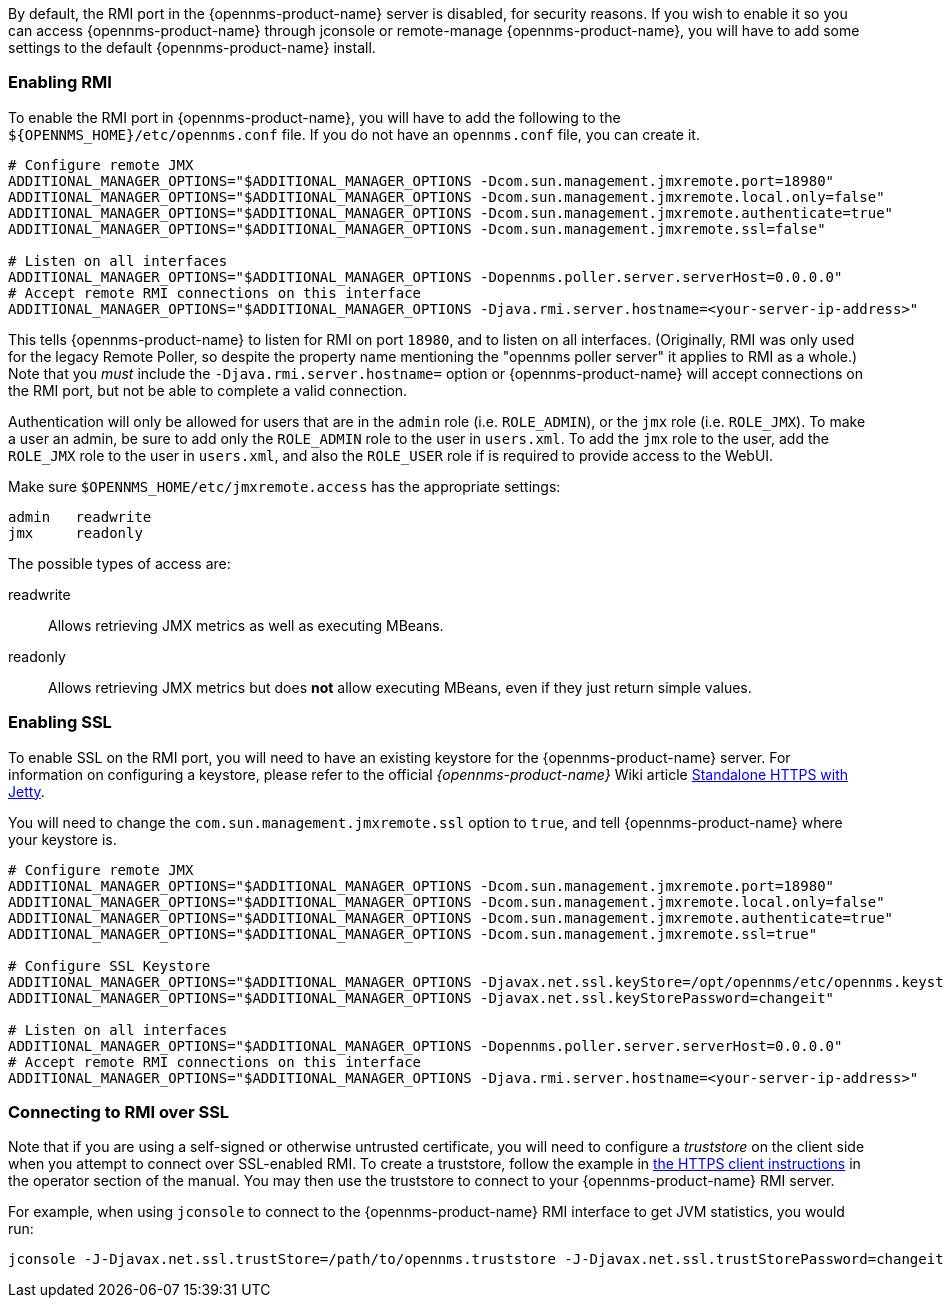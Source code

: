 
// Allow GitHub image rendering
:imagesdir: ../images

By default, the RMI port in the {opennms-product-name} server is disabled, for security reasons.  If you wish to enable it so you can access {opennms-product-name} through jconsole or remote-manage {opennms-product-name}, you will have to add some settings to the default {opennms-product-name} install.

=== Enabling RMI

To enable the RMI port in {opennms-product-name}, you will have to add the following to the `${OPENNMS_HOME}/etc/opennms.conf` file.  If you do not have an `opennms.conf` file, you can create it.

[source, bash, options="nowrap", opennms.conf]
----
# Configure remote JMX
ADDITIONAL_MANAGER_OPTIONS="$ADDITIONAL_MANAGER_OPTIONS -Dcom.sun.management.jmxremote.port=18980"
ADDITIONAL_MANAGER_OPTIONS="$ADDITIONAL_MANAGER_OPTIONS -Dcom.sun.management.jmxremote.local.only=false"
ADDITIONAL_MANAGER_OPTIONS="$ADDITIONAL_MANAGER_OPTIONS -Dcom.sun.management.jmxremote.authenticate=true"
ADDITIONAL_MANAGER_OPTIONS="$ADDITIONAL_MANAGER_OPTIONS -Dcom.sun.management.jmxremote.ssl=false"

# Listen on all interfaces
ADDITIONAL_MANAGER_OPTIONS="$ADDITIONAL_MANAGER_OPTIONS -Dopennms.poller.server.serverHost=0.0.0.0"
# Accept remote RMI connections on this interface
ADDITIONAL_MANAGER_OPTIONS="$ADDITIONAL_MANAGER_OPTIONS -Djava.rmi.server.hostname=<your-server-ip-address>"
----

This tells {opennms-product-name} to listen for RMI on port `18980`, and to listen on all interfaces. (Originally, RMI was only used for the legacy Remote Poller, so despite the property name mentioning the "opennms poller server" it applies to RMI as a whole.)  Note that you _must_ include the `-Djava.rmi.server.hostname=` option or {opennms-product-name} will accept connections on the RMI port, but not be able to complete a valid connection.

Authentication will only be allowed for users that are in the `admin` role (i.e. `ROLE_ADMIN`), or the `jmx` role (i.e. `ROLE_JMX`).
To make a user an admin, be sure to add only the `ROLE_ADMIN` role to the user in `users.xml`.
To add the `jmx` role to the user, add the `ROLE_JMX` role to the user in `users.xml`, and also the `ROLE_USER` role if is required to provide access to the WebUI.

Make sure `$OPENNMS_HOME/etc/jmxremote.access` has the appropriate settings:

[options="nowrap"]
----
admin   readwrite
jmx     readonly
----

The possible types of access are:

readwrite:: Allows retrieving JMX metrics as well as executing MBeans.
readonly:: Allows retrieving JMX metrics but does *not* allow executing MBeans, even if they just return simple values.

=== Enabling SSL

To enable SSL on the RMI port, you will need to have an existing keystore for the {opennms-product-name} server.  For information on configuring a keystore, please refer to the official _{opennms-product-name}_ Wiki article link:http://wiki.opennms.org/wiki/Standalone_HTTPS_with_Jetty[Standalone HTTPS with Jetty].

You will need to change the `com.sun.management.jmxremote.ssl` option to `true`, and tell {opennms-product-name} where your keystore is.

[source, bash, options="nowrap", opennms.conf]
----
# Configure remote JMX
ADDITIONAL_MANAGER_OPTIONS="$ADDITIONAL_MANAGER_OPTIONS -Dcom.sun.management.jmxremote.port=18980"
ADDITIONAL_MANAGER_OPTIONS="$ADDITIONAL_MANAGER_OPTIONS -Dcom.sun.management.jmxremote.local.only=false"
ADDITIONAL_MANAGER_OPTIONS="$ADDITIONAL_MANAGER_OPTIONS -Dcom.sun.management.jmxremote.authenticate=true"
ADDITIONAL_MANAGER_OPTIONS="$ADDITIONAL_MANAGER_OPTIONS -Dcom.sun.management.jmxremote.ssl=true"

# Configure SSL Keystore
ADDITIONAL_MANAGER_OPTIONS="$ADDITIONAL_MANAGER_OPTIONS -Djavax.net.ssl.keyStore=/opt/opennms/etc/opennms.keystore"
ADDITIONAL_MANAGER_OPTIONS="$ADDITIONAL_MANAGER_OPTIONS -Djavax.net.ssl.keyStorePassword=changeit"

# Listen on all interfaces
ADDITIONAL_MANAGER_OPTIONS="$ADDITIONAL_MANAGER_OPTIONS -Dopennms.poller.server.serverHost=0.0.0.0"
# Accept remote RMI connections on this interface
ADDITIONAL_MANAGER_OPTIONS="$ADDITIONAL_MANAGER_OPTIONS -Djava.rmi.server.hostname=<your-server-ip-address>"
----

=== Connecting to RMI over SSL

Note that if you are using a self-signed or otherwise untrusted certificate, you will need to configure a _truststore_ on the client side when you attempt to connect over SSL-enabled RMI.  To create a truststore, follow the example in <<ga-operation-https-client,the HTTPS client instructions>> in the operator section of the manual.  You may then use the truststore to connect to your {opennms-product-name} RMI server.

For example, when using `jconsole` to connect to the {opennms-product-name} RMI interface to get JVM statistics, you would run:

[options="nowrap"]
----
jconsole -J-Djavax.net.ssl.trustStore=/path/to/opennms.truststore -J-Djavax.net.ssl.trustStorePassword=changeit
----
